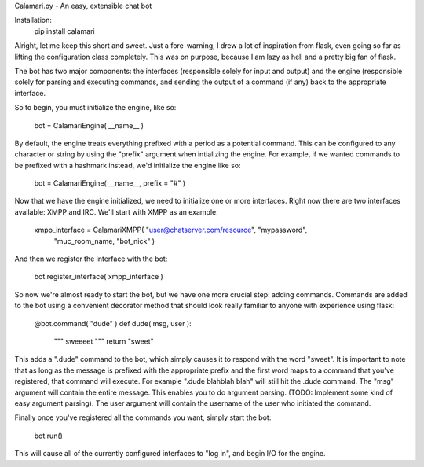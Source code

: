Calamari.py - An easy, extensible chat bot

Installation:
    pip install calamari

Alright, let me keep this short and sweet.  Just a fore-warning, I drew a lot of
inspiration from flask, even going so far as lifting the configuration class
completely.  This was on purpose, because I am lazy as hell and a pretty big fan
of flask.

The bot has two major components: the interfaces (responsible solely for input
and output) and the engine (responsible solely for parsing and executing
commands, and sending the output of a command (if any) back to the appropriate
interface.

So to begin, you must initialize the engine, like so:

    bot = CalamariEngine( __name__ )

By default, the engine treats everything prefixed with a period as a potential
command.  This can be configured to any character or string by using the
"prefix" argument when intializing the engine.  For example, if we wanted
commands to be prefixed with a hashmark instead, we'd initialize the engine like
so:

    bot = CalamariEngine( __name__, prefix = "#" )

Now that we have the engine initialized, we need to initialize one or more
interfaces.  Right now there are two interfaces available: XMPP and IRC.  We'll
start with XMPP as an example: 

    xmpp_interface = CalamariXMPP( "user@chatserver.com/resource", "mypassword",
        "muc_room_name, "bot_nick" )

And then we register the interface with the bot:

    bot.register_interface( xmpp_interface )

So now we're almost ready to start the bot, but we have one more crucial step:
adding commands.  Commands are added to the bot using a convenient decorator
method that should look really familiar to anyone with experience using flask:

    @bot.command( "dude" )
    def dude( msg, user ):
        """
        sweeeet
        """
        return "sweet"

This adds a ".dude" command to the bot, which simply causes it to respond with
the word "sweet".  It is important to note that as long as the message is
prefixed with the appropriate prefix and the first word maps to a command that
you've registered, that command will execute.  For example ".dude blahblah blah"
will still hit the .dude command.  The "msg" argument will contain the entire
message.  This enables you to do argument parsing.  (TODO: Implement some kind
of easy argument parsing).  The user argument will contain the username of the
user who initiated the command.

Finally once you've registered all the commands you want, simply start the bot:

    bot.run()

This will cause all of the currently configured interfaces to "log in", and
begin I/O for the engine.

